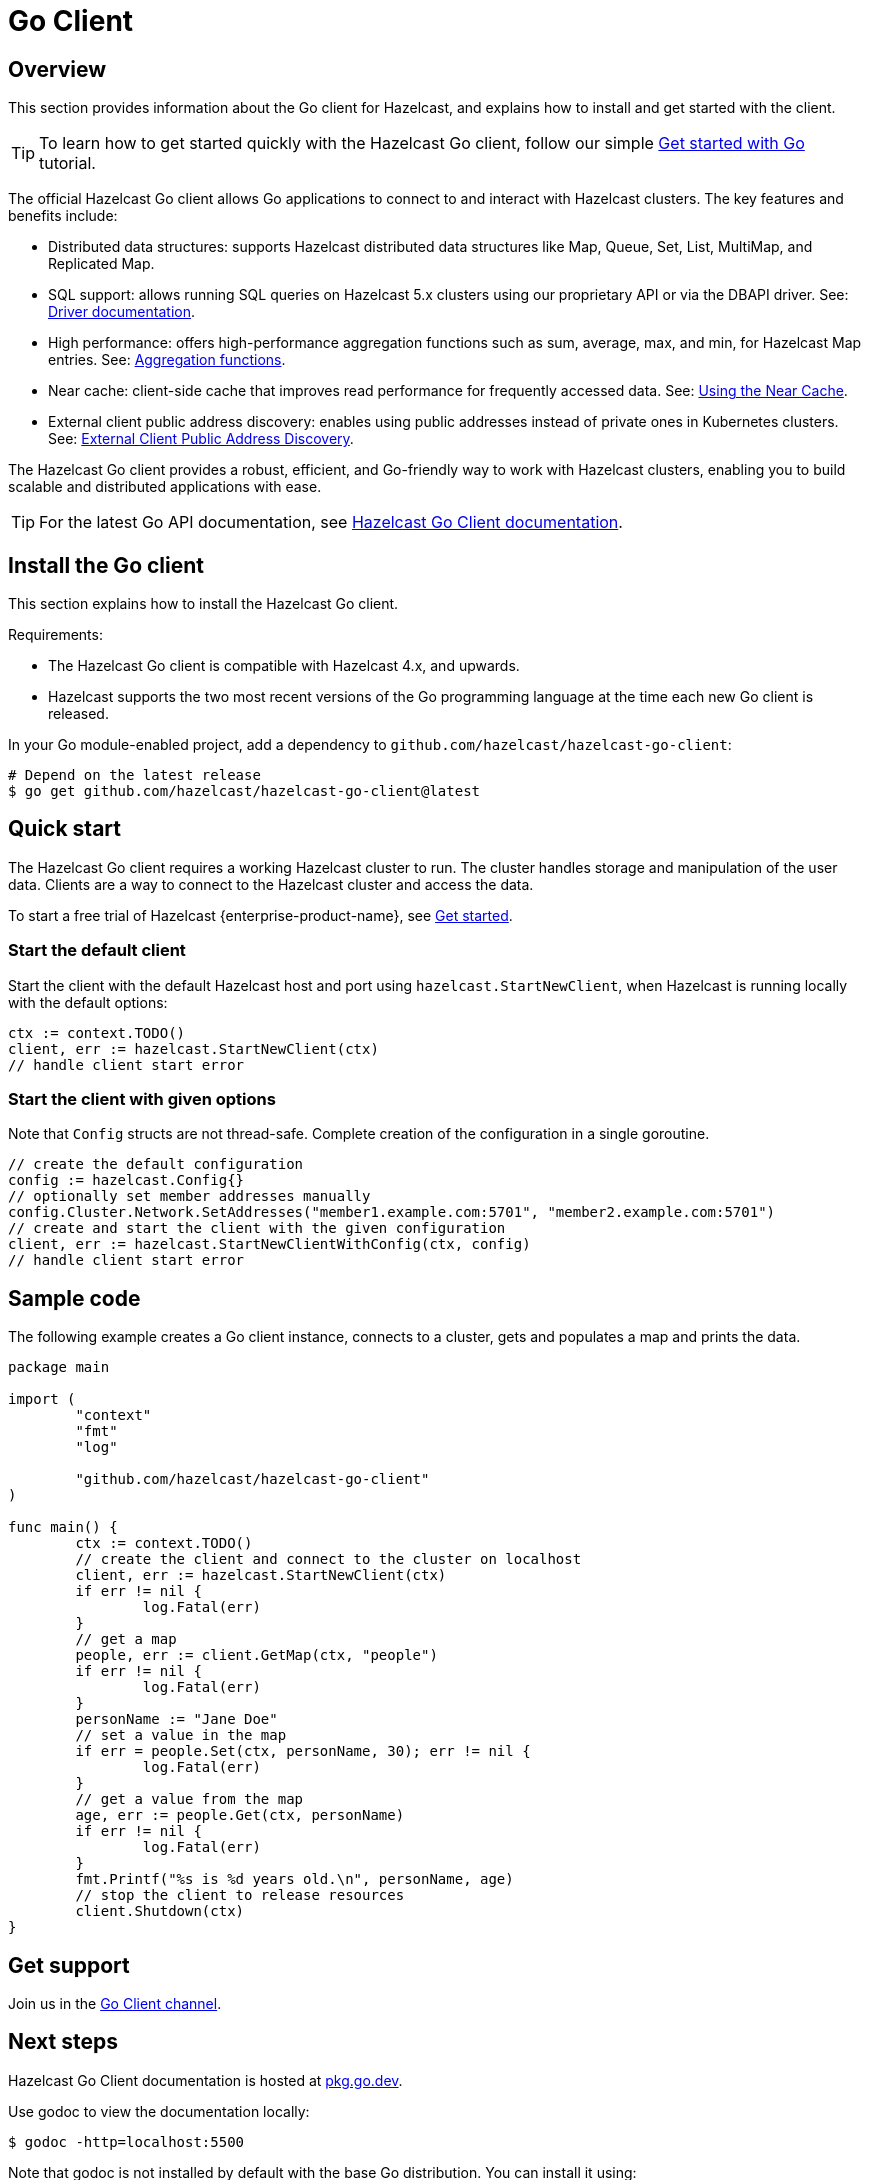 = Go Client
:page-api-reference: https://pkg.go.dev/github.com/hazelcast/hazelcast-go-client@v{page-latest-supported-go-client}

== Overview

This section provides information about the Go client for Hazelcast, and explains how to install and get started with the client. 

TIP: To learn how to get started quickly with the Hazelcast Go client, follow our simple xref:clients:go-client-getting-started.adoc[Get started with Go] tutorial.

The official Hazelcast Go client allows Go applications to connect to and interact with Hazelcast clusters. 
The key features and benefits include:

* Distributed data structures: supports Hazelcast distributed data structures like Map, Queue, Set, List, MultiMap, and Replicated Map.
* SQL support: allows running SQL queries on Hazelcast 5.x clusters using our proprietary API or via the DBAPI driver. See: https://pkg.go.dev/github.com/hazelcast/hazelcast-go-client/sql/driver[Driver documentation].
* High performance: offers high-performance aggregation functions such as sum, average, max, and min, for Hazelcast Map entries. See: https://pkg.go.dev/github.com/hazelcast/hazelcast-go-client/aggregate[Aggregation functions].
* Near cache: client-side cache that improves read performance for frequently accessed data. See: https://pkg.go.dev/github.com/hazelcast/hazelcast-go-client#hdr-Using_the_Near_Cache-Map[Using the Near Cache].
* External client public address discovery: enables using public addresses instead of private ones in Kubernetes clusters. See: https://pkg.go.dev/github.com/hazelcast/hazelcast-go-client/cluster#hdr-External_Client_Public_Address_Discovery[External Client Public Address Discovery].

The Hazelcast Go client provides a robust, efficient, and Go-friendly way to work with Hazelcast clusters, enabling you to build scalable and distributed applications with ease.

TIP: For the latest Go API documentation, see https://pkg.go.dev/github.com/hazelcast/hazelcast-go-client@v{page-latest-supported-go-client}[Hazelcast Go Client documentation].

== Install the Go client

This section explains how to install the Hazelcast Go client.

Requirements:

- The Hazelcast Go client is compatible with Hazelcast 4.x, and upwards.
- Hazelcast supports the two most recent versions of the Go programming language at the time each new Go client is released.

In your Go module-enabled project, add a dependency to `github.com/hazelcast/hazelcast-go-client`:

[source]
----
# Depend on the latest release
$ go get github.com/hazelcast/hazelcast-go-client@latest
----

== Quick start

The Hazelcast Go client requires a working Hazelcast cluster to run. The cluster handles storage and manipulation of the user data. Clients are a way to connect to the Hazelcast cluster and access the data.

To start a free trial of Hazelcast {enterprise-product-name}, see https://hazelcast.com/get-started/[Get started].

=== Start the default client

Start the client with the default Hazelcast host and port using `hazelcast.StartNewClient`, when Hazelcast is running locally with the default options:

```go
ctx := context.TODO()
client, err := hazelcast.StartNewClient(ctx)
// handle client start error
```

=== Start the client with given options

Note that `Config` structs are not thread-safe. Complete creation of the configuration in a single goroutine.

```go
// create the default configuration
config := hazelcast.Config{}
// optionally set member addresses manually
config.Cluster.Network.SetAddresses("member1.example.com:5701", "member2.example.com:5701")
// create and start the client with the given configuration
client, err := hazelcast.StartNewClientWithConfig(ctx, config)
// handle client start error
```

== Sample code

The following example creates a Go client instance, connects to a cluster, gets and populates a map and prints the data.

```go
package main

import (
	"context"
	"fmt"
	"log"

	"github.com/hazelcast/hazelcast-go-client"
)

func main() {
	ctx := context.TODO()
	// create the client and connect to the cluster on localhost
	client, err := hazelcast.StartNewClient(ctx)
	if err != nil {
		log.Fatal(err)
	}
	// get a map
	people, err := client.GetMap(ctx, "people")
	if err != nil {
		log.Fatal(err)
	}
	personName := "Jane Doe"
	// set a value in the map
	if err = people.Set(ctx, personName, 30); err != nil {
		log.Fatal(err)
	}
	// get a value from the map
	age, err := people.Get(ctx, personName)
	if err != nil {
		log.Fatal(err)
	}
	fmt.Printf("%s is %d years old.\n", personName, age)
	// stop the client to release resources
	client.Shutdown(ctx)
}
```

== Get support

Join us in the https://hazelcastcommunity.slack.com/channels/go-client[Go Client channel].


== Next steps

Hazelcast Go Client documentation is hosted at https://pkg.go.dev/github.com/hazelcast/hazelcast-go-client[pkg.go.dev].

Use godoc to view the documentation locally:
```  
$ godoc -http=localhost:5500
```

Note that godoc is not installed by default with the base Go distribution. You can install it using:
```
$ go get -u golang.org/x/tools/...`
```

See also the https://github.com/hazelcast/hazelcast-go-client[Hazelcast Go client GitHub repo]
and https://github.com/hazelcast/hazelcast-go-client/tree/master/examples[code samples^].
